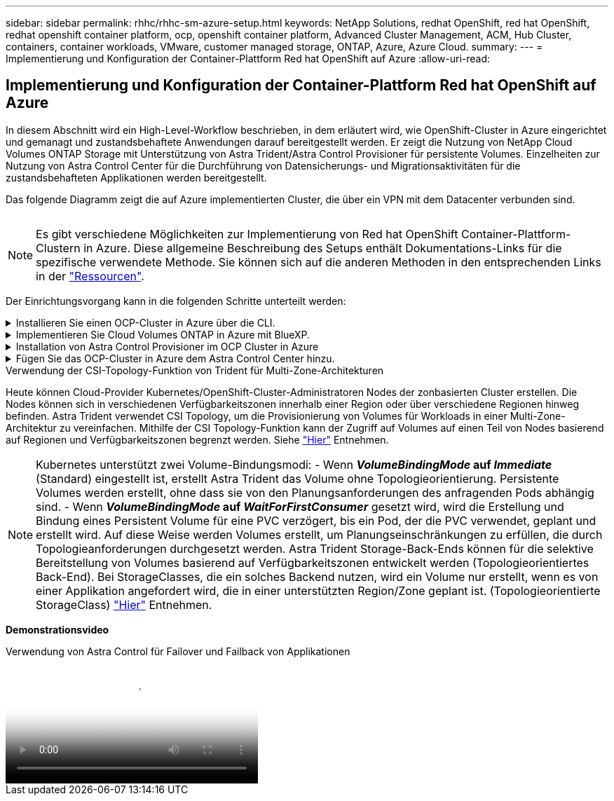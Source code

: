 ---
sidebar: sidebar 
permalink: rhhc/rhhc-sm-azure-setup.html 
keywords: NetApp Solutions, redhat OpenShift, red hat OpenShift, redhat openshift container platform, ocp, openshift container platform, Advanced Cluster Management, ACM, Hub Cluster, containers, container workloads, VMware, customer managed storage, ONTAP, Azure, Azure Cloud. 
summary:  
---
= Implementierung und Konfiguration der Container-Plattform Red hat OpenShift auf Azure
:allow-uri-read: 




== Implementierung und Konfiguration der Container-Plattform Red hat OpenShift auf Azure

[role="lead"]
In diesem Abschnitt wird ein High-Level-Workflow beschrieben, in dem erläutert wird, wie OpenShift-Cluster in Azure eingerichtet und gemanagt und zustandsbehaftete Anwendungen darauf bereitgestellt werden. Er zeigt die Nutzung von NetApp Cloud Volumes ONTAP Storage mit Unterstützung von Astra Trident/Astra Control Provisioner für persistente Volumes. Einzelheiten zur Nutzung von Astra Control Center für die Durchführung von Datensicherungs- und Migrationsaktivitäten für die zustandsbehafteten Applikationen werden bereitgestellt.

Das folgende Diagramm zeigt die auf Azure implementierten Cluster, die über ein VPN mit dem Datacenter verbunden sind.

image:rhhc-self-managed-azure.png[""]


NOTE: Es gibt verschiedene Möglichkeiten zur Implementierung von Red hat OpenShift Container-Plattform-Clustern in Azure. Diese allgemeine Beschreibung des Setups enthält Dokumentations-Links für die spezifische verwendete Methode. Sie können sich auf die anderen Methoden in den entsprechenden Links in der link:rhhc-resources.html["Ressourcen"].

Der Einrichtungsvorgang kann in die folgenden Schritte unterteilt werden:

.Installieren Sie einen OCP-Cluster in Azure über die CLI.
[%collapsible]
====
* Stellen Sie sicher, dass Sie alle angegebenen Voraussetzungen erfüllt haben link:https://docs.openshift.com/container-platform/4.13/installing/installing_azure/installing-azure-vnet.html["Hier"].
* Erstellen Sie ein VPN, Subnetze und Netzwerksicherheitsgruppen sowie eine private DNS-Zone. Erstellen Sie ein VPN-Gateway und eine Site-to-Site-VPN-Verbindung.
* Für die VPN-Verbindung zwischen On-Premises und Azure wurde eine pfsense VM erstellt und konfiguriert. Anweisungen hierzu finden Sie unter link:https://docs.netgate.com/pfsense/en/latest/recipes/ipsec-s2s-psk.html["Hier"].
* Rufen Sie das Installationsprogramm und das Pull-Geheimnis ab, und implementieren Sie den Cluster wie in der Dokumentation beschrieben link:https://docs.openshift.com/container-platform/4.13/installing/installing_azure/installing-azure-vnet.html["Hier"].
* Die Installation des Clusters ist abgeschlossen und stellt eine kubeconfig-Datei sowie einen Benutzernamen und ein Passwort für die Anmeldung bei der Konsole des Clusters bereit.


Im Folgenden finden Sie eine Beispieldatei install-config.yaml.

....
apiVersion: v1
baseDomain: sddc.netapp.com
compute:
- architecture: amd64
  hyperthreading: Enabled
  name: worker
  platform:
    azure:
      encryptionAtHost: false
      osDisk:
        diskSizeGB: 512
        diskType: "StandardSSD_LRS"
      type: Standard_D2s_v3
      ultraSSDCapability: Disabled
      #zones:
      #- "1"
      #- "2"
      #- "3"
  replicas: 3
controlPlane:
  architecture: amd64
  hyperthreading: Enabled
  name: master
  platform:
    azure:
      encryptionAtHost: false
      osDisk:
        diskSizeGB: 1024
        diskType: Premium_LRS
      type: Standard_D8s_v3
      ultraSSDCapability: Disabled
  replicas: 3
metadata:
  creationTimestamp: null
  name: azure-cluster
networking:
  clusterNetwork:
  - cidr: 10.128.0.0/14
    hostPrefix: 23
  machineNetwork:
  - cidr: 10.0.0.0/16
  networkType: OVNKubernetes
  serviceNetwork:
  - 172.30.0.0/16
platform:
  azure:
    baseDomainResourceGroupName: ocp-base-domain-rg
    cloudName: AzurePublicCloud
    computeSubnet: ocp-subnet2
    controlPlaneSubnet: ocp-subnet1
    defaultMachinePlatform:
      osDisk:
        diskSizeGB: 1024
        diskType: "StandardSSD_LRS"
      ultraSSDCapability: Disabled
    networkResourceGroupName: ocp-nc-us-rg
    #outboundType: UserDefinedRouting
    region: northcentralus
    resourceGroupName: ocp-cluster-ncusrg
    virtualNetwork: ocp_vnet_ncus
publish: Internal
pullSecret:
....
====
.Implementieren Sie Cloud Volumes ONTAP in Azure mit BlueXP.
[%collapsible]
====
* Installieren Sie einen Connector in Azure. Siehe Anweisungen https://docs.netapp.com/us-en/bluexp-setup-admin/task-install-connector-azure-bluexp.html["Hier"].
* Stellen Sie über den Connector eine CVO-Instanz in Azure bereit. Anweisungen finden Sie unter dem Link:https://docs.netapp.com/us-en/bluexp-cloud-volumes-ontap/task-getting-started-azure.html [hier.]


====
.Installation von Astra Control Provisioner im OCP Cluster in Azure
[%collapsible]
====
* Bei diesem Projekt wurde Astra Control Provisioner (ACP) auf allen Clustern installiert (On-Premises-Cluster, On-Premises-Cluster, in dem Astra Control Center implementiert ist, und der Cluster in Azure). Weitere Informationen zur Astra Control Provisionierung link:https://docs.netapp.com/us-en/astra-control-center/release-notes/whats-new.html#7-november-2023-23-10-0["Hier"].
* Back-End- und Storage-Klassen erstellen Siehe Anweisungen link:https://docs.netapp.com/us-en/trident/trident-get-started/kubernetes-postdeployment.html["Hier"].


====
.Fügen Sie das OCP-Cluster in Azure dem Astra Control Center hinzu.
[%collapsible]
====
* Erstellen Sie eine separate KubeConfig-Datei mit einer Cluster-Rolle, die die erforderlichen Mindestberechtigungen für das Management eines Clusters durch Astra Control enthält. Die Anweisungen sind zu finden
link:https://docs.netapp.com/us-en/astra-control-center/get-started/setup_overview.html#create-a-cluster-role-kubeconfig["Hier"].
* Fügen Sie das Cluster gemäß den Anweisungen zu Astra Control Center hinzu
link:https://docs.netapp.com/us-en/astra-control-center/get-started/setup_overview.html#add-cluster["Hier"]


====
.Verwendung der CSI-Topology-Funktion von Trident für Multi-Zone-Architekturen
Heute können Cloud-Provider Kubernetes/OpenShift-Cluster-Administratoren Nodes der zonbasierten Cluster erstellen. Die Nodes können sich in verschiedenen Verfügbarkeitszonen innerhalb einer Region oder über verschiedene Regionen hinweg befinden. Astra Trident verwendet CSI Topology, um die Provisionierung von Volumes für Workloads in einer Multi-Zone-Architektur zu vereinfachen. Mithilfe der CSI Topology-Funktion kann der Zugriff auf Volumes auf einen Teil von Nodes basierend auf Regionen und Verfügbarkeitszonen begrenzt werden. Siehe link:https://docs.netapp.com/us-en/trident/trident-use/csi-topology.html["Hier"] Entnehmen.


NOTE: Kubernetes unterstützt zwei Volume-Bindungsmodi: - Wenn **_VolumeBindingMode_ auf _Immediate_** (Standard) eingestellt ist, erstellt Astra Trident das Volume ohne Topologieorientierung. Persistente Volumes werden erstellt, ohne dass sie von den Planungsanforderungen des anfragenden Pods abhängig sind. - Wenn **_VolumeBindingMode_ auf _WaitForFirstConsumer_** gesetzt wird, wird die Erstellung und Bindung eines Persistent Volume für eine PVC verzögert, bis ein Pod, der die PVC verwendet, geplant und erstellt wird. Auf diese Weise werden Volumes erstellt, um Planungseinschränkungen zu erfüllen, die durch Topologieanforderungen durchgesetzt werden. Astra Trident Storage-Back-Ends können für die selektive Bereitstellung von Volumes basierend auf Verfügbarkeitszonen entwickelt werden (Topologieorientiertes Back-End). Bei StorageClasses, die ein solches Backend nutzen, wird ein Volume nur erstellt, wenn es von einer Applikation angefordert wird, die in einer unterstützten Region/Zone geplant ist. (Topologieorientierte StorageClass) link:https://docs.netapp.com/us-en/trident/trident-use/csi-topology.html["Hier"] Entnehmen.

[Underline]#*Demonstrationsvideo*#

.Verwendung von Astra Control für Failover und Failback von Applikationen
video::1546191b-bc46-42eb-ac34-b0d60142c58d[panopto,width=360]